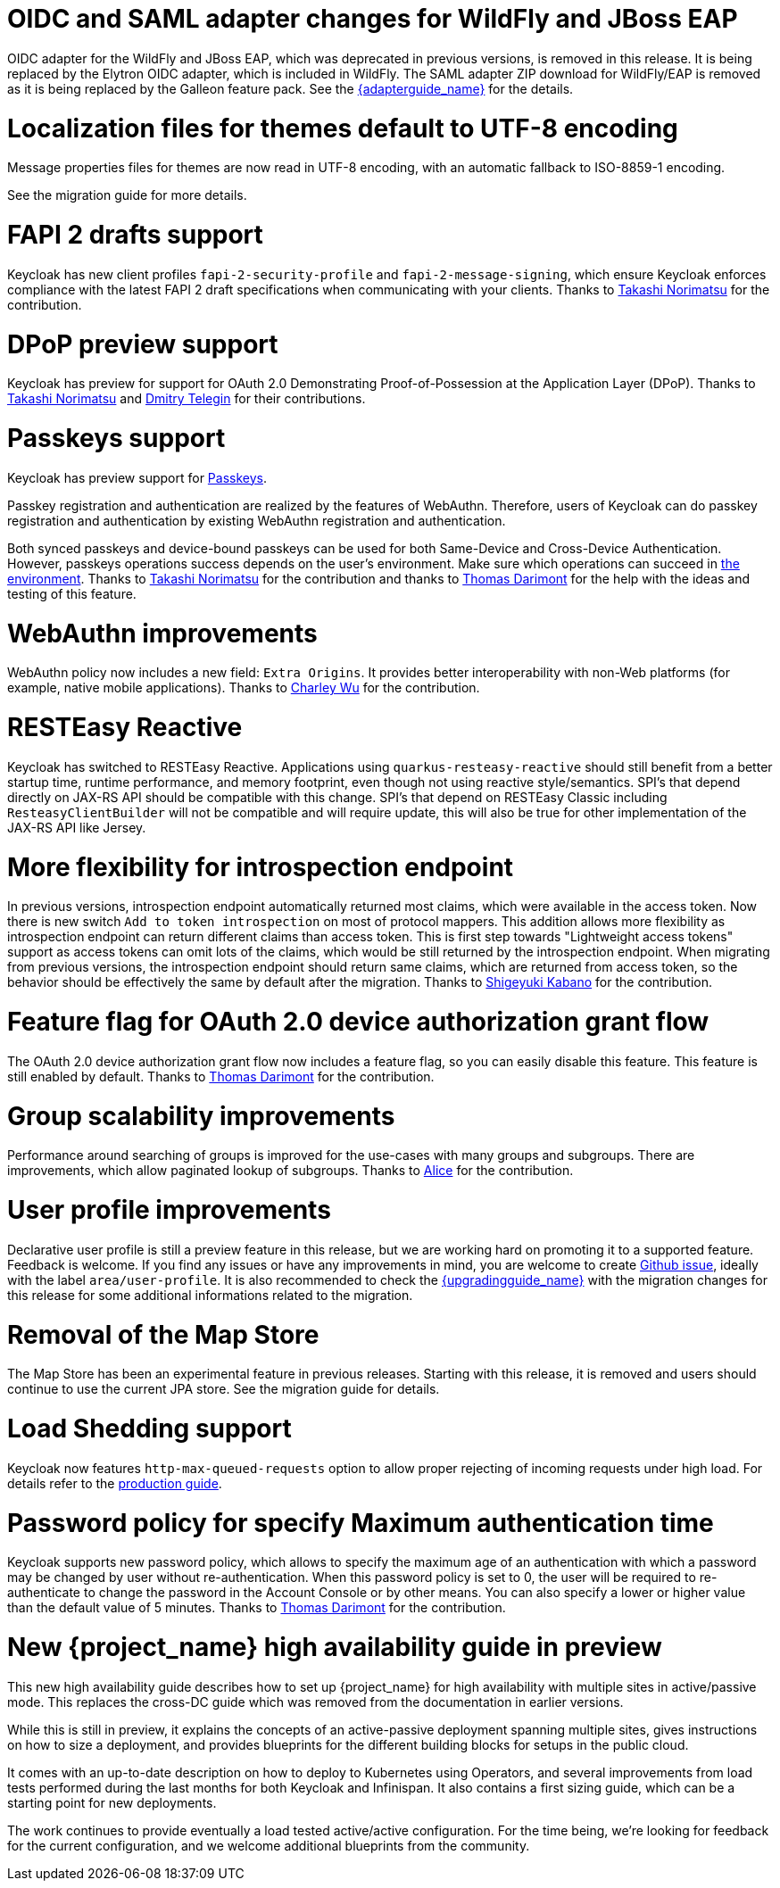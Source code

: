 = OIDC and SAML adapter changes for WildFly and JBoss EAP

OIDC adapter for the WildFly and JBoss EAP, which was deprecated in previous versions, is removed in this release. It is being replaced by the Elytron OIDC adapter,
which is included in WildFly. The SAML adapter ZIP download for WildFly/EAP is removed as it is being replaced by the Galleon feature pack.
See the link:{adapterguide_link}[{adapterguide_name}] for the details.

= Localization files for themes default to UTF-8 encoding

Message properties files for themes are now read in UTF-8 encoding, with an automatic fallback to ISO-8859-1 encoding.

See the migration guide for more details.

= FAPI 2 drafts support

Keycloak has new client profiles `fapi-2-security-profile` and `fapi-2-message-signing`, which ensure Keycloak enforces compliance with
the latest FAPI 2 draft specifications when communicating with your clients. Thanks to https://github.com/tnorimat[Takashi Norimatsu] for the contribution.

= DPoP preview support

Keycloak has preview for support for OAuth 2.0 Demonstrating Proof-of-Possession at the Application Layer (DPoP). Thanks to
https://github.com/tnorimat[Takashi Norimatsu] and https://github.com/dteleguin[Dmitry Telegin] for their contributions.

= Passkeys support

Keycloak has preview support for https://fidoalliance.org/passkeys/[Passkeys].

Passkey registration and authentication are realized by the features of WebAuthn.
Therefore, users of Keycloak can do passkey registration and authentication by existing WebAuthn registration and authentication.

Both synced passkeys and device-bound passkeys can be used for both Same-Device and Cross-Device Authentication.
However, passkeys operations success depends on the user's environment. Make sure which operations can succeed in https://passkeys.dev/device-support/[the environment].
Thanks to https://github.com/tnorimat[Takashi Norimatsu] for the contribution and thanks to https://github.com/thomasdarimont[Thomas Darimont] for the help with the
ideas and testing of this feature.

= WebAuthn improvements

WebAuthn policy now includes a new field: `Extra Origins`.  It provides better interoperability with non-Web platforms (for example, native mobile applications).
Thanks to https://github.com/akunzai[Charley Wu] for the contribution.

= RESTEasy Reactive

Keycloak has switched to RESTEasy Reactive. Applications using `quarkus-resteasy-reactive` should still benefit from a better startup time, runtime performance, and memory footprint, even though not using reactive style/semantics. SPI's that depend directly on JAX-RS API should be compatible with this change. SPI's that depend on RESTEasy Classic including `ResteasyClientBuilder` will not be compatible and will require update, this will also be true for other implementation of the JAX-RS API like Jersey.

= More flexibility for introspection endpoint

In previous versions, introspection endpoint  automatically returned most claims, which were available in the access token. Now there is new
switch `Add to token introspection` on most of protocol mappers. This addition allows more flexibility as introspection endpoint can return different
claims than access token. This is first step towards "Lightweight access tokens" support as access tokens can omit lots of the claims, which would be still returned
by the introspection endpoint. When migrating from previous versions, the introspection endpoint should return same claims, which are returned from access token,
so the behavior should be effectively the same by default after the migration. Thanks to https://github.com/skabano[Shigeyuki Kabano] for the contribution.

= Feature flag for OAuth 2.0 device authorization grant flow

The OAuth 2.0 device authorization grant flow now includes a feature flag, so you can easily disable this feature. This feature is still enabled by default.
Thanks to https://github.com/thomasdarimont[Thomas Darimont] for the contribution.

= Group scalability improvements

Performance around searching of groups is improved for the use-cases with many groups and subgroups. There are improvements, which allow
paginated lookup of subgroups. Thanks to https://github.com/alice-wondered[Alice] for the contribution.

= User profile improvements

Declarative user profile is still a preview feature in this release, but we are working hard on promoting it to a supported feature. Feedback is welcome.
If you find any issues or have any improvements in mind,  you are welcome to create https://github.com/keycloak/keycloak/issues/new/choose[Github issue],
ideally with the label `area/user-profile`. It is also recommended to check the link:{upgradingguide_link}[{upgradingguide_name}]  with the migration changes for this
release for some additional informations related to the migration.

= Removal of the Map Store

The Map Store has been an experimental feature in previous releases.
Starting with this release, it is removed and users should continue to use the current JPA store.
See the migration guide for details.

= Load Shedding support

Keycloak now features `http-max-queued-requests` option to allow proper rejecting of incoming requests under high load.
For details refer to the https://www.keycloak.org/server/configuration-production[production guide].

= Password policy for specify Maximum authentication time

Keycloak supports new password policy, which allows to specify the maximum age of an authentication with which a password may be changed by user without re-authentication.
When this password policy is set to 0, the user will be required to re-authenticate to change the  password in the Account Console or by other means.
You can also specify a lower or higher value than the default value of 5 minutes. Thanks to https://github.com/thomasdarimont[Thomas Darimont] for the contribution.

= New {project_name} high availability guide in preview

This new high availability guide describes how to set up {project_name} for high availability with multiple sites in active/passive mode.
This replaces the cross-DC guide which was removed from the documentation in earlier versions.

While this is still in preview, it explains the concepts of an active-passive deployment spanning multiple sites, gives instructions on how to size a deployment, and provides blueprints for the different building blocks for setups in the public cloud.

It comes with an up-to-date description on how to deploy to Kubernetes using Operators, and several improvements from load tests performed during the last months for both Keycloak and Infinispan.
It also contains a first sizing guide, which can be a starting point for new deployments.

The work continues to provide eventually a load tested active/active configuration.
For the time being, we're looking for feedback for the current configuration, and we welcome additional blueprints from the community.